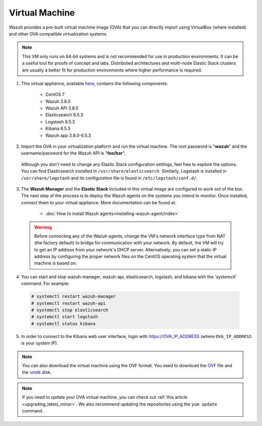 .. Copyright (C) 2018 Wazuh, Inc.

.. _virtual_machine:

Virtual Machine
===============

Wazuh provides a pre-built virtual machine image (OVA) that you can directly import using VirtualBox (where installed) and other OVA compatible virtualization systems.

.. note:: This VM only runs on 64-bit systems and is not recommended for use in production environments. It can be a useful tool for proofs of concept and labs. Distributed architectures and multi-node Elastic Stack clusters are usually a better fit for production environments where higher performance is required.

1. This virtual appliance, available `here <https://packages.wazuh.com/vm/wazuh3.8.0_6.5.3.ova>`_, contains the following components:

    - CentOS 7
    - Wazuh 3.8.0
    - Wazuh API 3.8.0
    - Elasticsearch 6.5.3
    - Logstash 6.5.3
    - Kibana 6.5.3
    - Wazuh app 3.8.0-6.5.3

2. Import the OVA in your virtualization platform and run the virtual machine. The root password is "**wazuh**" and the username/password for the Wazuh API is "**foo/bar**".

  Although you don't need to change any Elastic Stack configuration settings, feel free to explore the options. You can find Elasticsearch installed in ``/usr/share/elasticsearch``. Similarly, Logstash is installed in ``/usr/share/logstash`` and its configuration file is found in ``/etc/logstash/conf.d/``.

3. The **Wazuh Manager** and the **Elastic Stack** included in this virtual image are configured to work out of the box. The next step of the process is to deploy the Wazuh agents on the systems you intend to monitor. Once installed, connect them to your virtual appliance. More documentation can be found at:

    - :doc:`How to install Wazuh agents<installing-wazuh-agent/index>`

  .. warning:: Before connecting any of the Wazuh agents, change the VM's network interface type from NAT (the factory default) to bridge for communication with your network. By default, the VM will try to get an IP address from your network's DHCP server. Alternatively, you can set a static IP address by configuring the proper network files on the CentOS operating system that the virtual machine is based on.

4. You can start and stop wazuh-manager, wazuh-api, elasticsearch, logstash, and kibana with the 'systemctl' command. For example:

  .. code-block:: console

    # systemctl restart wazuh-manager
    # systemctl restart wazuh-api
    # systemctl stop elasticsearch
    # systemctl start logstash
    # systemctl status kibana

5. In order to connect to the Kibana web user interface, login with https://OVA_IP_ADDRESS (where ``OVA_IP_ADDRESS`` is your system IP).

.. note:: You can also download the virtual machine using the OVF format. You need to download the `OVF <https://packages.wazuh.com/vm/wazuh3.8.0_6.5.3.ovf>`_ file and the `vmdk <https://packages.wazuh.com/vm/wazuh3.8.0_6.5.3-disk1.vmdk>`_ disk.

.. note:: If you need to update your OVA virtual machine, you can check out :ref:`this article <upgrading_latest_minor>`. We also recommend updating the repositories using the ``yum update`` command.

